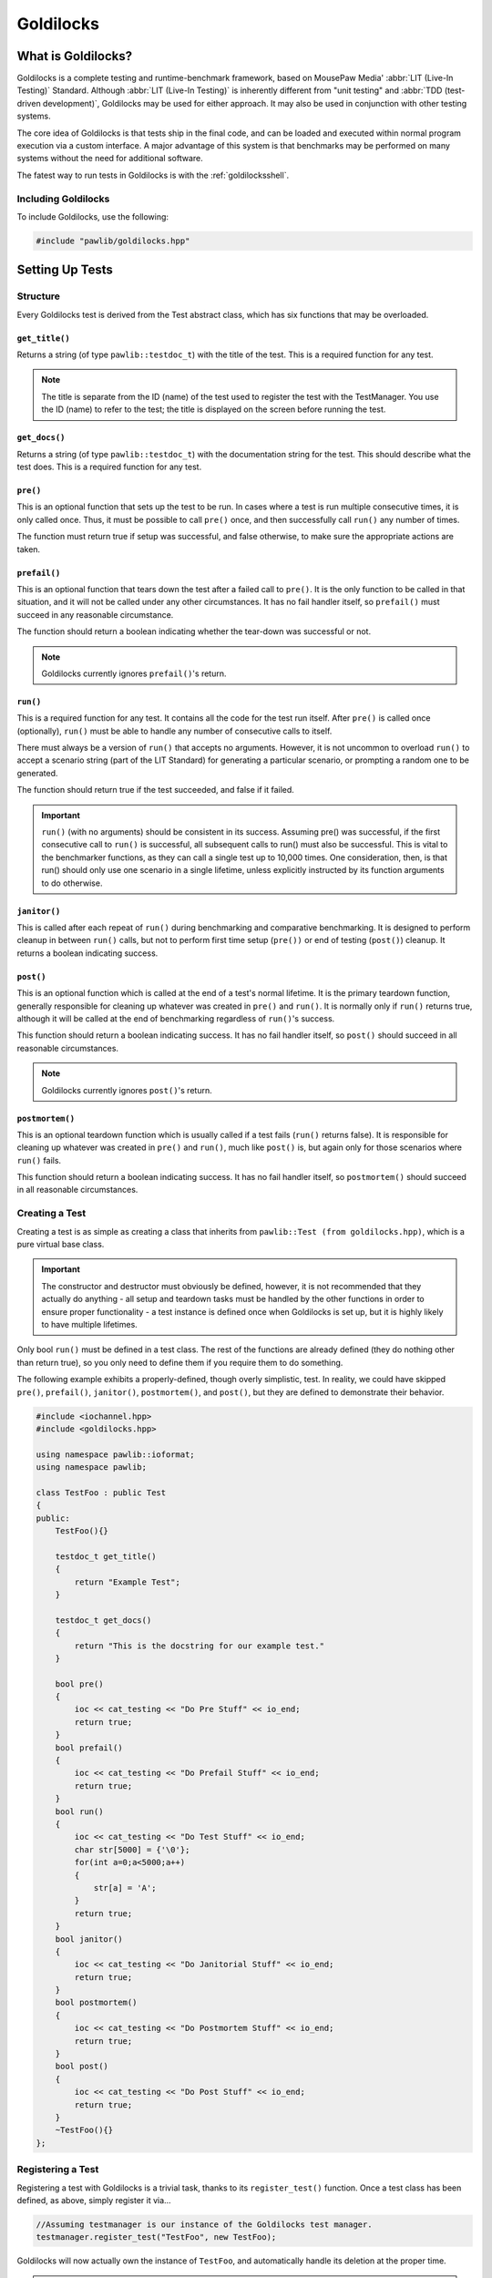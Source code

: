 Goldilocks
##################################################

..  index::
    single: test
    single: suite
    see: benchmark; test

What is Goldilocks?
==================================================

Goldilocks is a complete testing and runtime-benchmark framework,
based on MousePaw Media' :abbr:`LIT (Live-In Testing)` Standard. Although
:abbr:`LIT (Live-In Testing)` is inherently different from "unit testing" and
:abbr:`TDD (test-driven development)`, Goldilocks may be used for either
approach. It may also be used in conjunction with other testing systems.

The core idea of Goldilocks is that tests ship in the final code,
and can be loaded and executed within normal program execution via
a custom interface. A major advantage of this system is that benchmarks
may be performed on many systems without the need for additional
software.

The fatest way to run tests in Goldilocks is with the :ref:`goldilocksshell`.

Including Goldilocks
---------------------------------------

To include Goldilocks, use the following:

..  code-block:: c++

    #include "pawlib/goldilocks.hpp"

Setting Up Tests
==================================================

..  index::
    single: test; structure

Structure
---------------------------------------------------

Every Goldilocks test is derived from the Test abstract class, which has
six functions that may be overloaded.

..  index::
    single: test; get_title()

``get_title()``
^^^^^^^^^^^^^^^^^^^^^^^^^^^^^^^^^^^^^^^^^^^^^^^^^^^

Returns a string (of type ``pawlib::testdoc_t``) with the title of the test.
This is a required function for any test.

..  NOTE:: The title is separate from the ID (name) of the test used to
    register the test with the TestManager. You use the ID (name) to refer
    to the test; the title is displayed on the screen before running
    the test.

..  index::
    single: test; get_docs()

``get_docs()``
^^^^^^^^^^^^^^^^^^^^^^^^^^^^^^^^^^^^^^^^^^^^^^^^^^^

Returns a string (of type ``pawlib::testdoc_t``) with the documentation
string for the test. This should describe what the test does.
This is a required function for any test.

..  index::
    single: test; pre()

``pre()``
^^^^^^^^^^^^^^^^^^^^^^^^^^^^^^^^^^^^^^^^^^^^^^^^^^^

This is an optional function that sets up the test to be run. In cases where
a test is run multiple consecutive times, it is only called once. Thus, it
must be possible to call ``pre()`` once, and then successfully call ``run()``
any number of times.

The function must return true if setup was successful, and false otherwise,
to make sure the appropriate actions are taken.

``prefail()``
^^^^^^^^^^^^^^^^^^^^^^^^^^^^^^^^^^^^^^^^^^^^^^^^^^^

This is an optional function that tears down the test after a failed call to
``pre()``. It is the only function to be called in that situation, and it
will not be called under any other circumstances. It has no fail handler
itself, so ``prefail()`` must succeed in any reasonable circumstance.

The function should return a boolean indicating whether the tear-down was
successful or not.

..  NOTE:: Goldilocks currently ignores ``prefail()``'s return.

``run()``
^^^^^^^^^^^^^^^^^^^^^^^^^^^^^^^^^^^^^^^^^^^^^^^^^^^

This is a required function for any test. It contains all the code for
the test run itself. After ``pre()`` is called once (optionally), ``run()``
must be able to handle any number of consecutive calls to itself.

There must always be a version of ``run()`` that accepts no arguments.
However, it is not uncommon to overload ``run()`` to accept a scenario string
(part of the LIT Standard) for generating a particular scenario, or
prompting a random one to be generated.

The function should return true if the test succeeded, and false if it failed.

..  IMPORTANT:: ``run()`` (with no arguments) should be consistent in its
    success. Assuming pre() was successful, if the first consecutive call to
    ``run()`` is successful, all subsequent calls to run() must also be successful.
    This is vital to the benchmarker functions, as they can call a single test
    up to 10,000 times. One consideration, then, is that run() should only use
    one scenario in a single lifetime, unless explicitly instructed by its
    function arguments to do otherwise.

``janitor()``
^^^^^^^^^^^^^^^^^^^^^^^^^^^^^^^^^^^^^^^^^^^^^^^^^^^

This is called after each repeat of ``run()`` during benchmarking and
comparative benchmarking. It is designed to perform cleanup in between
``run()`` calls, but not to perform first time setup (``pre())`` or end of
testing (``post()``) cleanup. It returns a boolean indicating success.

``post()``
^^^^^^^^^^^^^^^^^^^^^^^^^^^^^^^^^^^^^^^^^^^^^^^^^^^

This is an optional function which is called at the end of a test's normal
lifetime. It is the primary teardown function, generally responsible for
cleaning up whatever was created in ``pre()`` and ``run()``. It is normally
only if ``run()`` returns true, although it will be called at the end of
benchmarking regardless of ``run()``'s success.

This function should return a boolean indicating success. It has no fail
handler itself, so ``post()`` should succeed in all reasonable circumstances.

..  NOTE:: Goldilocks currently ignores ``post()``'s return.

``postmortem()``
^^^^^^^^^^^^^^^^^^^^^^^^^^^^^^^^^^^^^^^^^^^^^^^^^^^

This is an optional teardown function which is usually called if a test fails
(``run()`` returns false). It is responsible for cleaning up whatever was
created in ``pre()`` and ``run()``, much like ``post()`` is, but again only
for those scenarios where ``run()`` fails.

This function should return a boolean indicating success. It has no fail
handler itself, so ``postmortem()`` should succeed in all reasonable
circumstances.

..  index::
    single: test; creating

Creating a Test
----------------------------------------------------

Creating a test is as simple as creating a class that inherits from
``pawlib::Test (from goldilocks.hpp)``, which is a pure virtual base class.

..  IMPORTANT:: The constructor and destructor must obviously be defined,
    however, it is not recommended that they actually do anything - all setup
    and teardown tasks must be handled by the other functions in order to
    ensure proper functionality - a test instance is defined once when
    Goldilocks is set up, but it is highly likely to have multiple lifetimes.

Only bool ``run()`` must be defined in a test class. The rest of the
functions are already defined (they do nothing other than return true),
so you only need to define them if you require them to do something.

The following example exhibits a properly-defined, though overly
simplistic, test. In reality, we could have skipped ``pre()``, ``prefail()``,
``janitor()``, ``postmortem()``, and ``post()``, but they are defined to
demonstrate their behavior.

..  code-block:: c++

    #include <iochannel.hpp>
    #include <goldilocks.hpp>

    using namespace pawlib::ioformat;
    using namespace pawlib;

    class TestFoo : public Test
    {
    public:
        TestFoo(){}

        testdoc_t get_title()
        {
            return "Example Test";
        }

        testdoc_t get_docs()
        {
            return "This is the docstring for our example test."
        }

        bool pre()
        {
            ioc << cat_testing << "Do Pre Stuff" << io_end;
            return true;
        }
        bool prefail()
        {
            ioc << cat_testing << "Do Prefail Stuff" << io_end;
            return true;
        }
        bool run()
        {
            ioc << cat_testing << "Do Test Stuff" << io_end;
            char str[5000] = {'\0'};
            for(int a=0;a<5000;a++)
            {
                str[a] = 'A';
            }
            return true;
        }
        bool janitor()
        {
            ioc << cat_testing << "Do Janitorial Stuff" << io_end;
            return true;
        }
        bool postmortem()
        {
            ioc << cat_testing << "Do Postmortem Stuff" << io_end;
            return true;
        }
        bool post()
        {
            ioc << cat_testing << "Do Post Stuff" << io_end;
            return true;
        }
        ~TestFoo(){}
    };

..  index::
    single: test; registering

Registering a Test
----------------------------------------------------

Registering a test with Goldilocks is a trivial task, thanks to its
``register_test()`` function. Once a test class has been defined, as above,
simply register it via...

.. code-block:: c++

    //Assuming testmanager is our instance of the Goldilocks test manager.
    testmanager.register_test("TestFoo", new TestFoo);

Goldilocks will now actually own the instance of ``TestFoo``, and automatically
handle its deletion at the proper time.

.. WARNING:: Goldilocks actually requires exclusive ownership of each test
    object registered to it - thus, you should always pass the new declaration
    as the second argument. If you create the object first, and then pass the
    pointer, you run a high risk of a segfault or other undefined behavior.

The test can now be called by name using Goldilocks' various functions. (See below.)

You can also optionally register a comparative test for benchmarking, which
will be run against the main test in the benchmarker.

.. code-block:: c++

    //Assuming testmanager is our instance of the Goldilocks test manager.
    testmanager.register_test("TestFoo", new TestFoo, new TestBar);

..  index::
    single: test; running

Running a Test
----------------------------------------------------

Once a test is registered with Goldilocks, running it is quite easy.

..  code-block:: c++

    //Run the test once.
    testmanager.run_test("TestFoo");

    //Benchmark TestFoo on 100 repetitions.
    testmanager.run_benchmark("TestFoo", 100);

    //Compare TestFoo and TestBar on 100 repetitions.
    testmanager.run_compare("TestFoo", "TestBar", 100);

.. _goldilocks_suites:

Setting Up Suites
=====================================================

A Suite is a collection of tests. In a typical use of Goldilocks, all tests
are organized into Suites.

In addition to allowing on-demand loading groups of tests, a Suite can be "batch
run", where all of its tests are run in succession. When one test fails, the
batch run halts and returns false.

..  index::
    single: suite; structure

Structure
-----------------------------------------------------

Every Goldilocks suite is derived from the ``TestSuite`` abstract class. This
only has two functions to overload, but both are required.

..  index::
    single: suite; get_title()

``get_title()``
^^^^^^^^^^^^^^^^^^^^^^^^^^^^^^^^^^^^^^^^^^^^^^^^^^^

Returns a string (of type ``pawlib::testsuitedoc_t``) with the title of the
suite. This is the a required function for any test.

..  NOTE:: The title is separate from the ID (name) of the test used to
    register the test with the TestManager. You use the ID (name) to refer
    to the test; the title is displayed on the screen before running
    the test.

..  _goldilocks_setupsuites_structure_loadtests:

``load_tests()``
^^^^^^^^^^^^^^^^^^^^^^^^^^^^^^^^^^^^^^^^^^^^^^^^^^^

This function specifies which tests belong to the suite.

``TestSuite`` provides a function ``register_test()`` which properly registers
each test with both the suite and the TestManager itself. For convenience, it
follows the same format as ``TestManager::register_test()``, with the exception
of an optional boolean argument for specifying a test which belongs to the
suite, but should not be part of the Suite's batch run.

One reason to exclude a test from the batch run for the Suite is if the test
is a stress test that takes a long time to run.

We can also register the comparative tests as an optional fourth argument.

Below is an example of a Suite's ``load_tests``.

..  code-block:: c++

    void TestSuite_MagicThing::load_tests()
    {
        /* Register this test with both the suite and the test manager.
         * Also register the comparative form. */
        register_test("t101", new MagicThing_Poof(), true, new OtherThing_Poof());

        register_test("t102", new MagicThing_Vanish());

        register_test("t103", new MagicThing_Levitate());

        register_test("t104", new MagicThing_Telepathy());

        /* This test will be loaded by the suite, but will be excluded
         * from the batch run. */
        register_test("t105", new MagicThing_SawInHalf(), true);
    }

We have registered five tests with this suite, not counting the comparative form
of the one. Upon loading the suite, all five tests will be loaded into the test
manager. However, if we were to batch run this suite, only four of those tests
(t101, t102, t103, and t104) would be run.

Registering a Suite
----------------------------------------------------

Registering a suite with Goldilocks is as easy as registering a test. Simply
use its ``register_suite()`` function. Once a suite class has been defined,
as above, it is registered with...

..  code-block:: c++

    //Assuming testmanager is our instance of the Goldilocks test manager.
    testmanager.register_suite("TestSuiteFoo", new TestSuiteFoo());

As with tests, Goldilocks owns the instance of ``TestSuiteFoo``, and
automatically handles its deletion at the proper time.

..  WARNING:: Goldilocks requires exclusive ownership of each suite
    object registered to it, the same as it does tests.

Loading a Suite
---------------------------------------------------------

One of the major advantages of using a suite is that you can load its tests
on demand. This is especially useful if you have hundreds or thousands of tests.

..  code-block:: c++

    //Load a particular suite.
    testmanager.load_suite("TestSuiteFoo");

Of course, sometimes you don't want to have to load each suite manually.
As a shortcut, you can just load all suites currently registered with the
test manager by calling...

..  code-block:: c++

    //Load a particular suite.
    testmanager.load_suite();

Running a Suite
-------------------------------------------------------------

You can start a batch run of all the suite's tests using...

..  code-block:: c++

    //Batch run all tests in a suite.
    testmanager.run_suite("TestSuiteFoo");

Interfacing Functions
=========================================================

Goldilocks provides a number of convenience functions to aid in creating an
interactive command-line interface for the system.

In most cases, you can probably just use the GoldilocksShell (see
`goldilocksshell`).

Functions
-----------------------------------------------------------

``list_suites()``
^^^^^^^^^^^^^^^^^^^^^^^^^^^^^^^^^^^^^^^^^^^^^^^^^^^^^^^^^^

You can display the names and titles of all the tests currently registered
in the test manager using...

..  code-block:: c++

    // List all registered suites with their names and titles.
    testmanager.list_suites();

    // List all registered suites with their name only (no title).
    testmanager.list_suites(false);

``list_tests()``
^^^^^^^^^^^^^^^^^^^^^^^^^^^^^^^^^^^^^^^^^^^^^^^^^^^^^^^^^^

You can display the names and titles of all the tests currently registered
(loaded) in the test manager using...

..  code-block:: c++

    // List all registered tests with their names and titles.
    testmanager.list_tests();

    // List all registered tests with their name only (no title).
    testmanager.list_tests(false);

If a test is loaded via a suite, it will not appear in this list until its
suite has actually been loaded during that session.

``i_load_suite()``
^^^^^^^^^^^^^^^^^^^^^^^^^^^^^^^^^^^^^^^^^^^^^^^^^^^^^^^^^^^^

Identical usage to ``load_suite()``, except it prompts the user for
confirmation before loading a suite.

``i_run_benchmark()``
^^^^^^^^^^^^^^^^^^^^^^^^^^^^^^^^^^^^^^^^^^^^^^^^^^^^^^^^^^^^

Identical usage to ``run_benchmark()``, except it prompts the user for
confirmation before running the benchmark.

``i_run_compare()``
^^^^^^^^^^^^^^^^^^^^^^^^^^^^^^^^^^^^^^^^^^^^^^^^^^^^^^^^^^^^

Identical usage to ``run_compare()``, except it prompts the user for
confirmation before running the compare.

``i_run_suite()``
^^^^^^^^^^^^^^^^^^^^^^^^^^^^^^^^^^^^^^^^^^^^^^^^^^^^^^^^^^^^

Identical usage to ``run_suite()``, except it prompts the user for
confirmation before running the suite.

``i_run_test()``
^^^^^^^^^^^^^^^^^^^^^^^^^^^^^^^^^^^^^^^^^^^^^^^^^^^^^^^^^^^^

Identical usage to ``run_test()``, except it prompts the user for
confirmation before running the test.

..  _goldilocks_benchmarker:

Benchmarker Output
===========================================================

The Goldilocks benchmarker outputs a *lot* of information.
This section describes how to read it.

Pass Types
--------------------------------

To account for the effects of cache warming, Goldilocks makes three passes,
each with a specific behavior:

* **Mama Bear** attempts to simulate a "cold cache," increasing the
  likelihood of cache misses. This is done by running tests A and B
  alternatingly.

* **Papa Bear** attempts to simulate a "hot cache," decreasing the
  likelihood of cache misses. This is done by running all repetitions of
  test A before running all repetitions of test B.

* **Baby Bear** attempts to simulate average (or "just right") cache
  warming effects, such as what might be seen in typical program
  executions. This is done by running eight repetitions of each test
  alternatingly - 8 As, 8 Bs, 8 As, etc.

After running all three passes, the benchmarker results are displayed.

Result Groups
-------------------------------

At the top of the results, we see the ``BASELINE MEASUREMENTS``. These
are based on measuring the actual measurement function of our
benchmarker.

These results are important, as this is an indicator of fluctuations in results
from external factors. If either of the :abbr:`RSD (Relative Standard Deviation)`
numbers are high (>10%), the results of the benchmarker may be thrown off.

Next, we see the individual results for each test beneath each pass type.
The verdict is displayed below both sets of results, indicating which test
was faster, and by how much. The verdict is ultimately the difference between
means, but if that difference is less than the standard deviation, it
will indicate that the tests are "roughly equal."

Statistical Data
---------------------------------

Let's break down the statistical data in our results.

Most lines show two sets of values, separated with a ``/`` character. The *left*
side is the **RAW** value, accounting for each measurement taken. The *right*
side is the **ADJUSTED** value, which is the value after outlier measurements
have been removed from the data.

The **MEAN (μ)** is the average number of CPU cycles for a single run of the
test.

The **MIN-MAX(RANGE)** shows the lowest and highest measurement in the set,
as well as the difference between the two (the range).

**OUTLIERS** shows how many values have been removed from the ADJUSTED set.
Outliers are determined mathematically, and removing them allows us to account
for external factors, such as other processes using the CPU during the
benchmark.

**SD (σ)** shows our standard deviation, which indicates how much fluctuation
occurs between results. By itself, the standard deviation is not usually
meaningful.

The **RSD**, or Relative Standard Deviation, is the percentage form of the
standard deviation. This is perhaps the most important statistic! The lower
the RSD, the more precise the benchmark results are. If the RSD is too high,
it will actually be flagged as red.

The statistical data above can provide a useful indicator of the reliability
of the benchmark results.

A high RSD may indicate that the results are "contaminated" by external factors.
It is often helpful to run the comparative benchmark multiple times, and taking
the pass with the lowest RSD.

However, higher RSDs may be the result of the tests themselves, as we'll see
in the following example.

Other warning signs that the results may be contaminated or inaccurate include:

* The presence of outliers in BASELINE.

* RSDs > 10% in BASELINE.

* Red-flagged RSDs (> 25%) (unless the test has a technical reason to fluctuate
  in CPU cycle measurements between tests).

* Significantly different verdicts between passes.

The precision and accuracy of the results may be further validated by
running the comparative benchmark multiple times, especially across computers,
and directly comparing the RSDs and verdict outcomes. While actual CPU cycle
measurements may vary greatly between similar systems, the relative outcomes
should remain fairly consistent on most systems with the same processor
architecture.

Statistical Data Example
^^^^^^^^^^^^^^^^^^^^^^^^^^^^^^

Let's look at the comparison between the "shift" (insert at beginning)
functionality of FlexArray and ``std::vector``. You can run this yourself
using the PawLIB tester, with the command ``benchmark P-tB1002``.

We always start by screening the baseline::

    BASELINE MEASUREMENTS
        MEAN (μ): 64 / 65
    	MIN-MAX(RANGE): 58-75(17) / 58-75(17)
    	OUTLIERS: 0 LOW, 0 HIGH
    	SD (σ): 5.47 / 5.38
    	RSD: 8% / 8%

We have no outliers and very low RSDs, so our results probably aren't
contaminated. Of course, benchmarking is unpredictable, and external factors
may change during the benchmarking itself. However, we have no reason here to
throw out the results.

Had we seen an RSD greater than 10% for either result, it would have
been wise to discard these results and rerun the benchmark altogether.

Now let's look at the first pass, MAMA BEAR, which is designed to demonstrate
the effects of cache misses::

    MAMA BEAR: [FlexArray: Shift 1000 Integers to Front (FlexArray)]
    	MEAN (μ): 414650 / 401451
    	MIN-MAX(RANGE): 262280-739036(476756) / 262280-323876(61596)
    	OUTLIERS: 0 LOW, 5 HIGH
    	SD (σ): 106700.22 / 76270.09
    	RSD: 25% / 18%

    MAMA BEAR: [FlexArray: Shift 1000 Integers to Front (std::vector)]
    	MEAN (μ): 904723 / 876586
    	MIN-MAX(RANGE): 664354-1537966(873612) / 664354-714892(50538)
    	OUTLIERS: 0 LOW, 5 HIGH
    	SD (σ): 232960.59 / 169329.87
    	RSD: 25% / 19%

Unsurprisingly, both results show some high outliers. The RSDs are roughly
equal, however, so this is probably the result of those cache misses
or other related factors.

..  WARNING:: How the two tests are structured matters! We are very careful
    to ensure both tests have the same structure and implementation, so the
    only difference between the two is the functions or algorithms we are
    directly comparing.

Looking at the result::

    MAMA BEAR: VERDICT
    	     RAW: [FlexArray: Shift 1000 Integers to Front (FlexArray)] faster by approx. 490073 cycles.
    	ADJUSTED: [FlexArray: Shift 1000 Integers to Front (FlexArray)] faster by approx. 398864.90807662549195 cycles.

FlexArray wins that round.

Now let's look at PAPA BEAR, which attempts to demonstrate cache warming::

    PAPA BEAR: TEST [FlexArray: Shift 1000 Integers to Front (FlexArray)]
    	MEAN (μ): 321917 / 325168
    	MIN-MAX(RANGE): 305608-310824(5216) / 305608-310824(5216)
    	OUTLIERS: 0 LOW, 0 HIGH
    	SD (σ): 28252.27 / 28548.56
    	RSD: 8% / 8%

    PAPA BEAR: TEST [FlexArray: Shift 1000 Integers to Front (std::vector)]
    	MEAN (μ): 654278 / 659817
    	MIN-MAX(RANGE): 608020-765749(157729) / 608020-685548(77528)
    	OUTLIERS: 0 LOW, 1 HIGH
    	SD (σ): 53785.7 / 53494.46
    	RSD: 8% / 8%

Unlike MAMA BEAR, these results have much lower RSDs - in fact, they are
equal to the BENCHMARK RSDs (the ideal scenario) - and only one outlier
between the two. This further lends itself to our theory that the higher
RSDs in MAMA BEAR are the result of cache misses.

FlexArray wins this as well, albeit by a somewhat narrower margin::

    PAPA BEAR: VERDICT
    	     RAW: [FlexArray: Shift 1000 Integers to Front (FlexArray)] faster by approx. 332361 cycles.
    	ADJUSTED: [FlexArray: Shift 1000 Integers to Front (FlexArray)] faster by approx. 306100.43052620673552 cycles.

Finally, we look at BABY BEAR, which is intended to be the most similar to
typical use scenarios::

    BABY BEAR: TEST [FlexArray: Shift 1000 Integers to Front (FlexArray)]
    	MEAN (μ): 317852 / 321814
    	MIN-MAX(RANGE): 247433-323226(75793) / 306612-323226(16614)
    	OUTLIERS: 1 LOW, 0 HIGH
    	SD (σ): 33872.37 / 33610.86
    	RSD: 10% / 10%

    BABY BEAR: TEST [FlexArray: Shift 1000 Integers to Front (std::vector)]
    	MEAN (μ): 648568 / 652663
    	MIN-MAX(RANGE): 537774-780641(242867) / 537774-755231(217457)
    	OUTLIERS: 0 LOW, 2 HIGH
    	SD (σ): 60925.17 / 58541.29
    	RSD: 9% / 8%

Our RSDs are slightly higher than with PAPA BEAR, but we still see relatively
few outliers (a total of 3).

The BABY BEAR verdict indicates that FlexArray is the fastest, even in this
scenario::

    BABY BEAR: VERDICT
    	     RAW: [FlexArray: Shift 1000 Integers to Front (FlexArray)] faster by approx. 330716 cycles.
    	ADJUSTED: [FlexArray: Shift 1000 Integers to Front (FlexArray)] faster by approx. 297238.13385525450576 cycles.